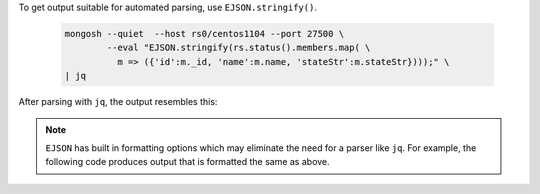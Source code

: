 To get output suitable for automated parsing, use
``EJSON.stringify()``.

 .. code-block:: javascript

   mongosh --quiet  --host rs0/centos1104 --port 27500 \
           --eval "EJSON.stringify(rs.status().members.map( \
             m => ({'id':m._id, 'name':m.name, 'stateStr':m.stateStr})));" \
   | jq 

After parsing with ``jq``, the output resembles this:

.. code-block:: javascript
   :copyable: false

   [
     {
        "id": 0,
        "name": "centos1104:27500",
        "stateStr": "PRIMARY"
     },
     {
        "id": 1,
        "name": "centos1104:27502",
        "stateStr": "SECONDARY"
     },
     {
        "id": 2,
        "name": "centos1104:27503",
        "stateStr": "SECONDARY"
     }
   ]

.. note::

   ``EJSON`` has built in formatting options which may eliminate the
   need for a parser like ``jq``. For example, the following code
   produces output that is formatted the same as above. 

   .. code-block:: javascript
      :emphasize-lines: 3

      mongosh --quiet  --host rs0/centos1104 --port 27500 \
              --eval "EJSON.stringify( rs.status().members.map( \
                ({ _id, name, stateStr }) => ({ _id, name, stateStr })), null, 2);" 

